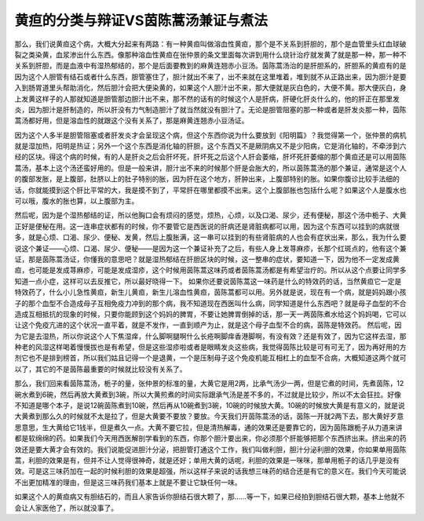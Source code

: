 黄疸的分类与辩证VS茵陈蒿汤兼证与煮法
=========================================

那么，我们说黄疸这个病，大概大分起来有两路：有一种黄疸叫做溶血性黄疸，那个是不关系到肝胆的，那个是血管里头红血球破裂之类染黄，血浆渗出什么东西。像那种溶血性黄疸在张仲景的条文里面每次讲到用什么烧针治疗就发黄了就是那一种，那一种不关系到肝胆，而是血液中有湿热郁结的，那个是后面要教到的麻黄连翘赤小豆汤。茵陈蒿汤治的是肝胆系的，肝胆系的黄疸有的是因为这个人胆管有结石或者什么东西，胆管塞住了，胆汁就出不来了，出不来就在这里堆着，堆到就不从正路出来，因为胆汁是要入到肠胃道里头帮助消化，然后胆汁会把大便染黄的，如果这个人胆汁出不来，那大便就是灰白色的，大便不黄。那大便灰白，身上发黄这样子的人那就知道是胆管那边胆汁出不来，那不然的话有的时候这个人是肝病，肝硬化肝炎什么的，他的肝正在那里发炎，因为胆汁是肝制造的，所以肝没有力气制造胆汁了就当然就没有胆汁了。无论是胆管阻塞的那一种或者是肝发炎那一种，茵陈蒿汤都好用，但是溶血性的就跟这个没有关系了，那是麻黄连翘赤小豆汤证。

因为这个人多半是胆管阻塞或者肝发炎才会呈现这个病，但这个东西你说为什么要放到《阳明篇》？我觉得第一个，张仲景的病机就是湿加热，阳明是热证；另外一个这个东西是消化轴的肝胆，这个东西又不是厥阴病又不是少阳病，它是消化轴的，不牵涉到六经的区块。得这个病的时候，有的人是肝炎之后会肝坏死，肝坏死之后这个人肝会萎缩，肝坏死肝萎缩的那个黄疸还是可以用茵陈蒿汤，基本上这个汤还蛮好用的。但是一般来讲，胆汁出不来的时候那个肝是会胀大的，所以茵陈蒿汤的那个兼证，通常是这个人的腹部发胀，是上腹部，肚脐以上的肚子特别的胀，因为肝在这个地方，肝肿出来，上腹部特别的胀。如果你腹诊比较手法细的话，你就能摸到这个肝比平常的大，我是摸不到了，平常肝在哪里都摸不出来。这个上腹部胀也包括什么呢？如果这个人是腹水也可以哦，腹水的胀也算，以上腹部为主。

然后呢，因为是个湿热郁结的证，所以他胸口会有烦闷的感觉，烦热，心烦，以及口渴、尿少，还有便秘，那这个汤中栀子、大黄正好是便秘在用。这一连串症状都有的时候，你不要管它是西医说的肝病还是肾脏病都可以用，因为这个东西可以挂到的病就很多，就是心烦、口渴、尿少、便秘、发黄，然后上腹胀满，这一串可以挂到的有些肾脏病的人也会有症状出来，那么，我为什么要说这个兼证——心烦、口渴、尿少、便秘——是因为这一个兼证补充了之后，有些人身上发荨麻疹，长那个红斑点的，他有这个兼证，那是茵陈蒿汤证，你懂我的意思吧？就是湿热郁结在肝胆区块的时候，这一整串的症状，要知道一下，因为他不一定发成黄疸，也可能是发成荨麻疹，可能是发成湿疹，这个时候用茵陈蒿这味药或者茵陈蒿汤都是有希望治疗的。所以从这个点要让同学多知道一点小症，这样可以去反推它，所以最好晓得一下。
如果你还要说茵陈蒿这一味药是什么的特效药的话，当然黄疸它一定是特效药了，什么小儿急性黄疸，新生儿黄疸，新生儿溶血性黄疸，茵陈蒿都可以用。另外就是说，现在有一个病，就是妈妈跟小孩子的那个血型不合造成母子互相免疫力冲到的那个病，我不知道现在西医叫什么病，同学知道是什么东西吧？就是母子血型的不合造成互相抵抗的现象的时候，只要你能顾到这个妈妈的脾胃，不要让她脾胃倒掉的话，那一天一两茵陈煮水给这个妈妈喝，它可以让这个免疫亢进的这个状况一直平着，就是不发作，一直到顺产为止，就是这个母子血型不合的病，茵陈是特效药。
然后呢，因为它是去湿热，所以你说这个人下焦湿痒，什么脚啊腿啊什么长疮啊脚痒香港脚啊，有没有效？还是有效了，因为它这样去湿，那种老的风湿这样喝着慢慢拔也是有希望，但是这些湿疹啦或者是眼睛发炎这些病，我觉得茵陈比较是可有可无了，因为再好用的方剂它也不是排到榜首，所以我们姑且记得一个是退黄，一个是压制母子这个免疫机能互相杠上的血型不合病，大概知道这两个就可以了，其它的不是茵陈最重要的时候就比较没有关系了。

那么，我们回来看茵陈蒿汤，栀子的量，张仲景的标准的量，大黄它是用2两，比承气汤少一两，但是它煮的时间，先煮茵陈，12碗水煮到6碗，然后再放大黄煮到3碗，所以大黄煎煮的时间实际跟承气汤是差不多的，不过就是比较少，所以不太会狂拉。好像不知道是哪个本子，是说12碗茵陈煮到10碗，然后再从10碗煮到3碗，10碗的时候放大黄。10碗的时候放大黄是有意义的，就是说大黄煮到那么久的时候就不太是拉了，但是大黄要不要放？要放。今天我们开茵陈蒿汤的话，茵陈一开就2两下去，那大黄好歹意思意思，生大黄给它1钱半，但是煮久一点。大黄不要它拉，但是清热解毒，通的效果还是要靠它的，因为茵陈跟栀子从力道来讲都是软绵绵的药。如果我们今天用西医解剖学看到的东西，你那个胆汁要出来，你必须那个肝能够把那个东西挤出来。挤出来的药效还是要大黄才会有效的。我们说能促进胆汁分泌，把胆管打通这个工作，我们叫做利胆，胆汁分泌利胆的效果，你如果单用茵陈蒿，利胆的效果是有，但并不让人觉得很神奇，就是还好；单用大黄的话呢，利胆的效果是一咪咪，那单用栀子的话几乎是没有效。可是这三味药加在一起的时候利胆的效果是超强，所以这样子来说的话我想三味药的结合还是有它的意义在。我们今天可能说不出更加精准的理由，但是这三味药我们基本上就是不要让它缺任何一味。

如果这个人的黄疸病又有胆结石的，而且人家告诉你胆结石很大颗了，那……等一下，如果已经拍到胆结石很大颗，基本上他就不会让人家医他了，所以就没事了。
